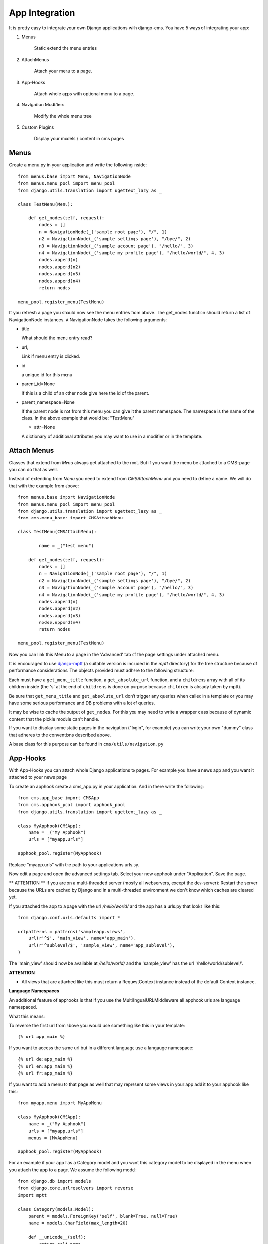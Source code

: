 ###############
App Integration
###############

It is pretty easy to integrate your own Django applications with django-cms.
You have 5 ways of integrating your app:

1. Menus

	Static extend the menu entries

2. AttachMenus

	Attach your menu to a page.

3. App-Hooks

	Attach whole apps with optional menu to a page.

4. Navigation Modifiers

	Modify the whole menu tree

5. Custom Plugins

	Display your models / content in cms pages

*****
Menus
*****

Create a menu.py in your application and write the following inside::

	from menus.base import Menu, NavigationNode
	from menus.menu_pool import menu_pool
	from django.utils.translation import ugettext_lazy as _

	class TestMenu(Menu):

	    def get_nodes(self, request):
	        nodes = []
	        n = NavigationNode(_('sample root page'), "/", 1)
	        n2 = NavigationNode(_('sample settings page'), "/bye/", 2)
	        n3 = NavigationNode(_('sample account page'), "/hello/", 3)
	        n4 = NavigationNode(_('sample my profile page'), "/hello/world/", 4, 3)
	        nodes.append(n)
	        nodes.append(n2)
	        nodes.append(n3)
	        nodes.append(n4)
	        return nodes

	menu_pool.register_menu(TestMenu)

If you refresh a page you should now see the menu entries from above.
The get_nodes function should return a list of NavigationNode instances.
A NavigationNode takes the following arguments:

- title

  What should the menu entry read?

- url,

  Link if menu entry is clicked.

- id

  a unique id for this menu

- parent_id=None

  If this is a child of an other node give here the id of the parent.

- parent_namespace=None

  If the parent node is not from this menu you can give it the parent
  namespace. The namespace is the name of the class. In the above example that
  would be: "TestMenu"

  - attr=None

  A dictionary of additional attributes you may want to use in a modifier or
  in the template.


************
Attach Menus
************

Classes that extend from `Menu` always get attached to the root. But if you
want the menu be attached to a CMS-page you can do that as well.

Instead of extending from `Menu` you need to extend from `CMSAttachMenu` and
you need to define a name. We will do that with the example from above::


	from menus.base import NavigationNode
	from menus.menu_pool import menu_pool
	from django.utils.translation import ugettext_lazy as _
	from cms.menu_bases import CMSAttachMenu

	class TestMenu(CMSAttachMenu):

		name = _("test menu")

	    def get_nodes(self, request):
	        nodes = []
	        n = NavigationNode(_('sample root page'), "/", 1)
	        n2 = NavigationNode(_('sample settings page'), "/bye/", 2)
	        n3 = NavigationNode(_('sample account page'), "/hello/", 3)
	        n4 = NavigationNode(_('sample my profile page'), "/hello/world/", 4, 3)
	        nodes.append(n)
	        nodes.append(n2)
	        nodes.append(n3)
	        nodes.append(n4)
	        return nodes

	menu_pool.register_menu(TestMenu)


Now you can link this Menu to a page in the 'Advanced' tab of the page
settings under attached menu.


It is encouraged to use `django-mptt <http://code.google.com/p/django-mptt/>`_
(a suitable version is included in the `mptt` directory) for the tree
structure because of performance considerations. The objects provided must
adhere to the following structure:

Each must have a ``get_menu_title`` function, a ``get_absolute_url`` function,
and a ``childrens`` array with all of its children inside (the 's' at the end
of ``childrens`` is done on purpose because ``children`` is already taken by
mptt).

Be sure that ``get_menu_title`` and ``get_absolute_url`` don't trigger any
queries when called in a template or you may have some serious performance and
DB problems with a lot of queries.

It may be wise to cache the output of ``get_nodes``. For this you may need to
write a wrapper class because of dynamic content that the pickle module can't
handle.

If you want to display some static pages in the navigation ("login", for
example) you can write your own "dummy" class that adheres to the conventions
described above.

A base class for this purpose can be found in ``cms/utils/navigation.py``


*********
App-Hooks
*********

With App-Hooks you can attach whole Django applications to pages. For example
you have a news app and you want it attached to your news page.

To create an apphook create a cms_app.py in your application. And in there
write the following::

	from cms.app_base import CMSApp
	from cms.apphook_pool import apphook_pool
	from django.utils.translation import ugettext_lazy as _

	class MyApphook(CMSApp):
	    name = _("My Apphook")
	    urls = ["myapp.urls"]

	apphook_pool.register(MyApphook)

Replace "myapp.urls" with the path to your applications urls.py.

Now edit a page and open the advanced settings tab. Select your new apphook
under "Application". Save the page.

** ATTENTION ** If you are on a multi-threaded server (mostly all webservers,
except the dev-server): Restart the server because the URLs are cached by
Django and in a multi-threaded environment we don't know which caches are
cleared yet.

If you attached the app to a page with the url `/hello/world/` and the app has
a urls.py that looks like this:
::

	from django.conf.urls.defaults import *

	urlpatterns = patterns('sampleapp.views',
	    url(r'^$', 'main_view', name='app_main'),
	    url(r'^sublevel/$', 'sample_view', name='app_sublevel'),
	)

The 'main_view' should now be available at `/hello/world/` and the
'sample_view' has the url '/hello/world/sublevel/'.

**ATTENTION**

- All views that are attached like this must return a RequestContext instance
  instead of the default Context instance.

**Language Namespaces**

An additional feature of apphooks is that if you use the
MultilingualURLMiddleware all apphook urls are language namespaced.

What this means:

To reverse the first url from above you would use something like this in your
template::

	{% url app_main %}

If you want to access the same url but in a different language use a langauge
namespace::

	{% url de:app_main %}
	{% url en:app_main %}
	{% url fr:app_main %}

If you want to add a menu to that page as well that may represent some views
in your app add it to your apphook like this::

	from myapp.menu import MyAppMenu

	class MyApphook(CMSApp):
	    name = _("My Apphook")
	    urls = ["myapp.urls"]
	    menus = [MyAppMenu]

	apphook_pool.register(MyApphook)


For an example if your app has a Category model and you want this category
model to be displayed in the menu when you attach the app to a page. We assume
the following model::

    from django.db import models
    from django.core.urlresolvers import reverse
    import mptt

    class Category(models.Model):
        parent = models.ForeignKey('self', blank=True, null=True)
        name = models.CharField(max_length=20)

        def __unicode__(self):
            return self.name

        def get_absolute_url(self):
            return reverse('category_view', args=[self.pk])

    try:
        mptt.register(Category)
    except mptt.AlreadyRegistered:
        pass

It is encouraged to use `django-mptt <http://code.google.com/p/django-mptt/>`_
(a suitable version is included in the `mptt` directory) if you have data that
is organized in a tree.

We would now create a menu out of these categories::

	from menus.base import NavigationNode
	from menus.menu_pool import menu_pool
	from django.utils.translation import ugettext_lazy as _
	from cms.menu_bases import CMSAttachMenu
	from myapp.models import Category

	class CategoryMenu(CMSAttachMenu):

		name = _("test menu")

	    def get_nodes(self, request):
	        nodes = []
	        for category in Category.objects.all().order_by("tree_id", "lft"):
	        	nodes.append(NavigationNode(category.name, category.pk, category.parent_id))
	        return nodes

	menu_pool.register_menu(CategoryMenu)

If you add this menu now to your app-hook::

	from myapp.menus import CategoryMenu

	class MyApphook(CMSApp):
	    name = _("My Apphook")
	    urls = ["myapp.urls"]
	    menus = [MyAppMenu, CategoryMenu]

You get the static entries of MyAppMenu and the dynamic entries of
CategoryMenu both attached to the same page.

********************
Navigation Modifiers
********************

Navigation Modifiers can add or change properties of NavigationNodes, they
even can rearrange whole menus. You normally want to create them in your apps
menu.py.

A simple modifier looks something like this::

	from menus.base import Modifier
	from menus.menu_pool import menu_pool

	class MyMode(Modifier):
		"""

		"""
		def modify(self, request, nodes, namespace, root_id, post_cut, breadcrumb):
			if post_cut:
				return nodes
			count = 0
	    	for node in nodes:
				node.counter = count
				count += 1
			return nodes

It has a function modify that should return a list of NavigationNodes. Modify
should take the following arguments:

- request

  A Django request instance. Maybe you want to modify based on sessions, or
  user or permissions?

- nodes

  All the nodes. Normally you want to return them again.

- namespace

  A Menu Namespace. Only given if somebody requested a menu with only nodes
  from this namespace.

- root_id

  Was a menu request based on an ID?

- post_cut

  Every modifier is called 2 times. First on the whole tree. After that the
  tree gets cut. To only show the nodes that are shown in the current menu.
  After the cut the modifiers are called again with the final tree. If this is
  the case post_cut is True.

- breadcrumb

  Is this not a menu call but a breadcrumb call?


Here is an example of a build in modifier that marks all nodes level::


	class Level(Modifier):
	    """
	    marks all node levels
	    """
	    post_cut = True

	    def modify(self, request, nodes, namespace, root_id, post_cut, breadcrumb):
	        if breadcrumb:
	            return nodes
	        for node in nodes:
	            if not node.parent:
	                if post_cut:
	                    node.menu_level = 0
	                else:
	                    node.level = 0
	                self.mark_levels(node, post_cut)
	        return nodes

	    def mark_levels(self, node, post_cut):
	        for child in node.children:
	            if post_cut:
	                child.menu_level = node.menu_level + 1
	            else:
	                child.level = node.level + 1
	            self.mark_levels(child, post_cut)

**************
Custom Plugins
**************

If you want to display content of your apps on other pages custom plugins are
a great way to accomplish that. For example, if you have a news app and you
want to display the top 10 news entries on your homepage, a custom plugin is
the way to go.

For a detailed explanation on how to write custom plugins please head over to
the :doc:`custom_plugins` section.

